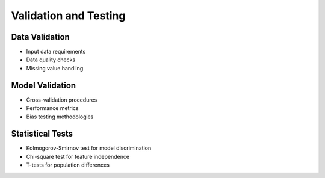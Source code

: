 Validation and Testing
===================

Data Validation
------------
- Input data requirements
- Data quality checks
- Missing value handling

Model Validation
-------------
- Cross-validation procedures
- Performance metrics
- Bias testing methodologies

Statistical Tests
--------------
- Kolmogorov-Smirnov test for model discrimination
- Chi-square test for feature independence
- T-tests for population differences